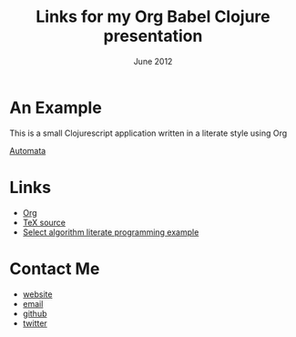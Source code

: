 #+STYLE: <link rel="stylesheet" type="text/css" href="stylesheet.css" />
#+TITLE: Links for my Org Babel Clojure presentation
#+DATE: June 2012
#+EMAIL: andrew.cowper@slothrop.net
#+OPTIONS: num:nil toc:nil email:t
* An Example
This is a small Clojurescript application written in a literate style using Org 

[[http://git.slothrop.net/automata][Automata]]
* Links
- [[http://orgmode.org][Org]]
- [[http://tug.org/texlive/devsrc/Build/source/texk/web2c/tex.web][TeX source]]
- [[http://moonflare.com/code/select/index.php][Select algorithm literate programming example]]

* Contact Me
- [[http://git.slothrop.net][website]]
- [[mailto:andrew.cowper@slothrop.net][email]]
- [[https://github.com/bloat][github]]
- [[http://twitter.com/magic_bloat][twitter]]
